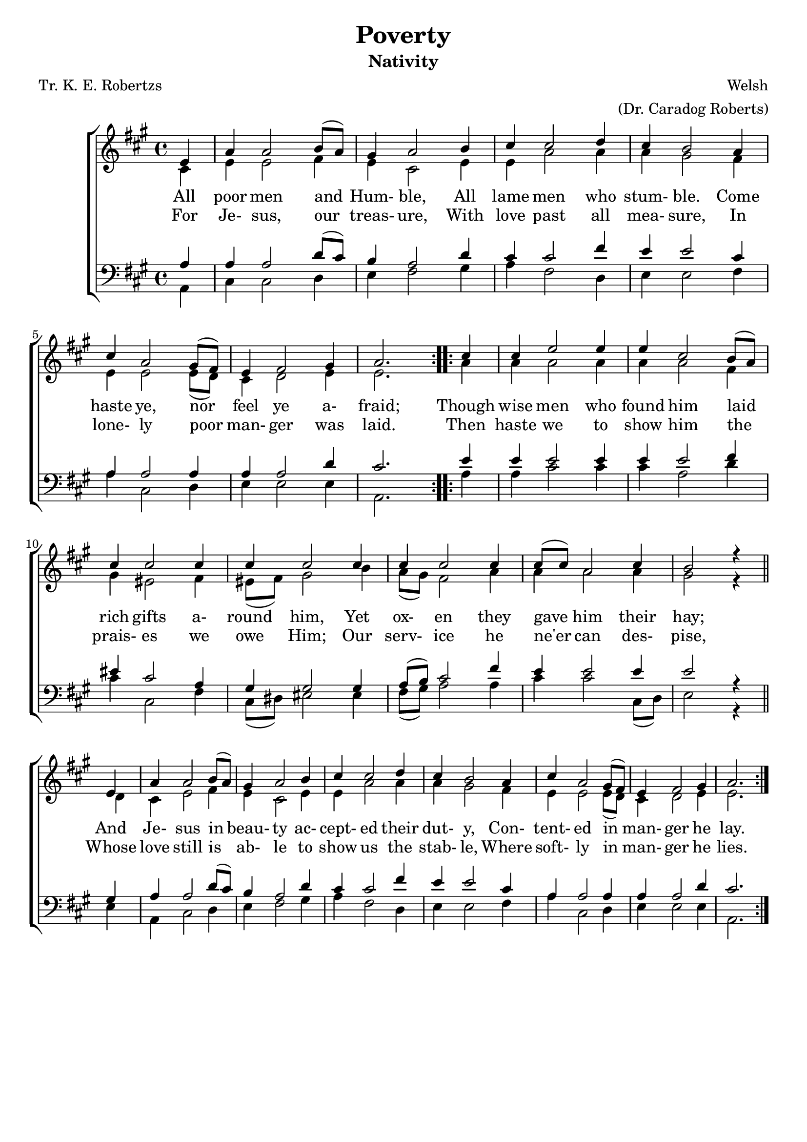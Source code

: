 % Original from John Lemcke

\version "2.10.25"
\header{
  title = "Poverty"
  subtitle = "Nativity"
  poet = "Tr. K. E. Robertzs"
  composer = "Welsh"
  meter = ""
  opus = ""
  arranger = "(Dr. Caradog Roberts)"
  instrument = ""
  dedication = ""
  piece = ""
  head = ""
  copyright = ""
  footer = ""
  tagline = ""
}

#(set-global-staff-size 20)
#(set-default-paper-size "a4")

soprano = \relative c' {
  \set Staff.midiInstrument = "flute"
  \time 4/4
  \key a \major
  \clef treble
  \voiceOne
  \repeat volta 2 {
    \partial 4 e4
    a4 a2 b8(a)
    gis4 a2 b4
    cis4 cis2 d4
    cis4 b2 a4
    cis4 a2 gis8(fis) % 5
    e4 fis2 gis4
    a2.
  }
  \repeat volta 2 {
    cis4
    cis4 e2 e4
    e4 cis2 b8(a)
    cis4 cis2 cis4 % 10
    cis4 cis2 cis4
    cis4 cis2 cis4
    8(cis) a2 cis4
    b2 r4 \bar "||" \break e,4
    a4 a2 b8(a)
    gis4 a2 b4
    cis4 cis2 d4
    cis4 b2 a4
    cis4 a2 gis8(fis)
    e4 fis2 gis4
    a2.
  }
}

alto = \relative c' {
  \set Staff.midiInstrument = "oboe"
  \time 4/4
  \key a \major
  \clef treble
  \voiceTwo
  \repeat volta 2 {
    \partial 4 cis4
    e4 e2 fis4
    e4 cis2 e4
    e4 a2 a4
    a4 gis2 fis4
    e4 e2 e8(d)
    cis4 d2 e4
    e2.
  }
  \repeat volta 2 {
    a4
    a4 a2 a4
    a4 a2 fis4
    gis4 eis2 fis4
    eis8(fis) gis2 b4
    a8(gis) fis2 a4
    a4 a2 a4
    gis2 r4 d
    cis4 e2 fis4
    e4 cis2 e4
    e4 a2 a4
    a4 gis2 fis4 e4 e2 e8(d)
    cis4 d2 e4
    e2.
  }
}

tenor = \relative c' {
  \set Staff.midiInstrument = "clarinet"
  \time 4/4
  \key a \major
  \clef bass
  \voiceThree
  \repeat volta 2 {
    \partial 4 a4
    a4 a2 d8(cis)
    b4 a2 d4
    cis4 cis2 fis4
    e4 e2 cis4
    a4 a2 a4
    a4 a2 d4
    cis2.
  }
  \repeat volta 2 {
    e4
    e4 e2 e4
    e4 e2 fis4
    eis4 cis2 a4
    gis4 gis2 gis4
    a8(b) cis2 fis4
    e4 e2 e4
    e2 r4 gis,
    a4 a2 d8(cis)
    b4 a2 d4cis4 cis2 fis4
    e4 e2 cis4
    a4 a2 a4
    a4 a2 d4
    cis2.
  }
}

bass = \relative c {
  \set Staff.midiInstrument = "bassoon"
  \time 4/4
  \key a \major
  \clef bass
  \voiceFour
  \repeat volta 2 {
    \partial 4 a4
    cis4 cis2 d4
    e4 fis2 gis4
    a4 fis2 d4
    e4 e2 fis4
    a4 cis,2 d4
    e4 e2 e4
    a,2.
  }
  \repeat volta 2 {
    a'4
    a4 cis2 cis4
    cis4 a2 d4
    cis4 cis,2 fis4
    cis8(dis) eis2 eis4
    fis8(gis) a2 a4
    cis4 cis2 cis,8(d)
    e2 r4 e
    a,4 cis2 d4
    e4 fis2 gis4
    a4 fis2 d4
    e4 e2 fis4
    a4 cis,2 d4
    e4 e2 e4
    a,2.
  }
}

verseOneA = \lyricmode {
  All poor men and Hum- ble, All lame men who stum- ble.
  Come haste ye, nor feel ye a- fraid;
}

verseOneB = \lyricmode {
  For Je- sus, our treas- ure, With love past all mea- sure,
  In lone- ly poor man- ger was laid.
}

verseTwo = \lyricmode {
  Though wise men who found him laid rich gifts a- round him,
  Yet ox- en they gave him their hay;
  And Je- sus in beau- ty ac- cept- ed their dut- y,
  Con- tent- ed in man- ger he lay.
}

verseThree = \lyricmode {
  Then haste we to show him the prais- es we owe Him;
  Our serv- ice he ne'er can des- pise,
  Whose love still is ab- le to show us the stab- le,
  Where soft- ly in man- ger he lies.
}

% Print version with SA on one staff TB on another and words between
\score {
  \new ChoirStaff  <<
    \new Staff <<
      \context Voice = soprano \soprano
      \context Voice = alto    \alto
    >>
    \new Lyrics \lyricsto "soprano" { \verseOneA \verseTwo   }
    \new Lyrics \lyricsto "soprano" { \verseOneB \verseThree }
    \new Staff  <<
      \context Voice = tenor \tenor
      \context Voice = bass  \bass
    >>
  >>
  \layout {}
}

% midi/karaoke version
\score {
  \new ChoirStaff  <<
    \new Staff <<
      \context Voice = soprano \unfoldRepeats \soprano
      \context Voice = alto    \unfoldRepeats \alto
    >>
    \new Lyrics \lyricsto "soprano" { \verseOneA \verseOneB \verseTwo \verseThree  }
    \new Staff  <<
      \context Voice = tenor \unfoldRepeats \tenor
      \context Voice = bass  \unfoldRepeats \bass
    >>
  >>
  \midi {}
}

% soprano MP3 version
\score {
  \new ChoirStaff  <<
    \new Staff <<
      \context Voice = soprano \unfoldRepeats \soprano
    >>
  >>
  \midi {}
}

% alto MP3 version
\score {
  \new ChoirStaff  <<
    \new Staff <<
      \context Voice = alto    \unfoldRepeats \alto
    >>
  >>
  \midi {}
}

% tenor MP3 version
\score {
  \new ChoirStaff  <<
    \new Staff  <<
      \context Voice = tenor \unfoldRepeats \tenor
    >>
  >>
  \midi {}
}

% bass MP3 version
\score {
  \new ChoirStaff  <<
    \new Staff  <<
      \context Voice = bass  \unfoldRepeats \bass
    >>
  >>
  \midi {}
}
